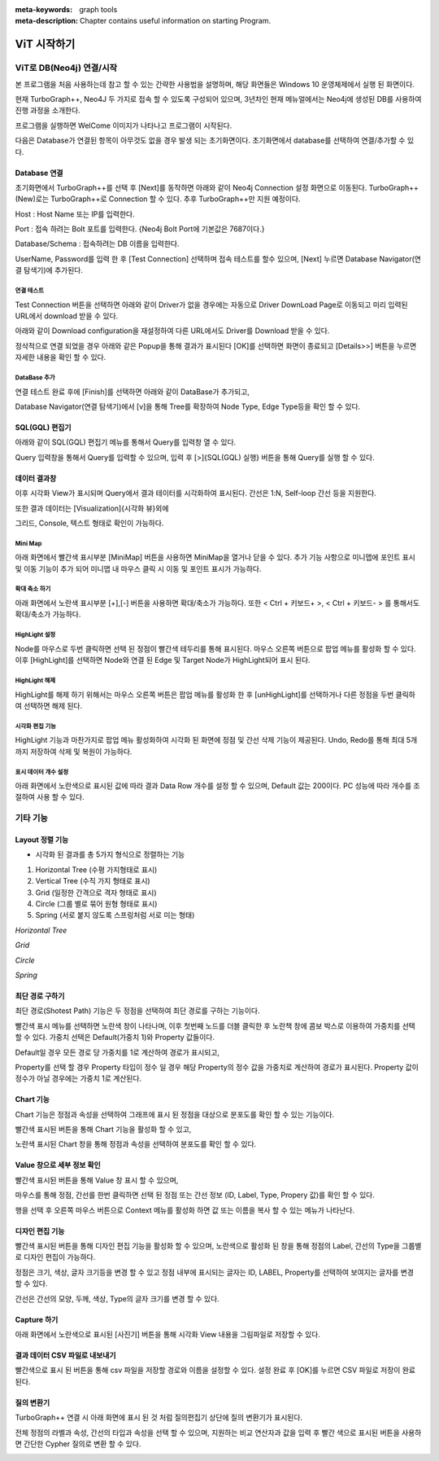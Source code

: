 
:meta-keywords: graph tools
:meta-description: Chapter contains useful information on starting Program.

*************
ViT 시작하기
*************

ViT로 DB(Neo4j) 연결/시작
=============================================

본 프로그램을 처음 사용하는데 참고 할 수 있는 간략한 사용법을 설명하며, 해당 화면들은 Windows 10 운영체제에서 실행 된 화면이다.

현재 TurboGraph++, Neo4J 두 가지로 접속 할 수 있도록 구성되어 있으며, 
3년차인 현재 메뉴얼에서는 Neo4j에 생성된 DB를 사용하여 진행 과정을 소개한다.


프로그램을 실행하면 WelCome 이미지가 나타나고 프로그램이 시작된다.

.. image:: /images/start/splash.png
 
다음은 Database가 연결된 항목이 아무것도 없을 경우 발생 되는 초기화면이다. 
초기화면에서 database를 선택하여 연결/추가할 수 있다.

.. image:: /images/start/s1.png

------------------------------
Database 연결
------------------------------

초기화면에서 TurboGraph++를 선택 후 [Next]를 동작하면 아래와 같이 Neo4j Connection 설정 화면으로 이동된다.
TurboGraph++ (New)로는 TurboGraph++로 Connection 할 수 있다.
추후 TurboGraph++만 지원 예정이다.

.. image:: /images/start/selectdatabase.png

Host : Host Name 또는 IP를 입력한다.

Port : 접속 하려는 Bolt 포트를 입력한다. {Neo4j Bolt Port에 기본값은 7687이다.}

Database/Schema : 접속하려는 DB 이름을 입력한다.

UserName, Password를 입력 한 후
[Test Connection] 선택하며 접속 테스트를 할수 있으며,
[Next] 누르면 Database Navigator(연결 탐색기)에 추가된다.

연결 테스트
------------------------------

Test Connection 버튼을 선택하면 아래와 같이 Driver가 없을 경우에는 
자동으로 Driver DownLoad Page로 이동되고 미리 입력된 URL에서 download 받을 수 있다.

.. image:: /images/start/s3.png
  
아래와 같이 Download configuration을 재설정하여 다른 URL에서도 Driver를 Download 받을 수 있다.

.. image:: /images/start/s3-1.png
  
정삭적으로 연결 되었을 경우 아래와 같은 Popup을 통해 결과가 표시된다 
[OK]를 선택하면 화면이 종료되고 [Details>>] 버튼을 누르면 자세한 내용을 확인 할 수 있다.

DataBase 추가
------------------------------

.. image:: /images/start/s4.png
  
연결 테스트 완료 후에 [Finish]를 선택하면 아래와 같이 DataBase가 추가되고,

Database Navigator(연결 탐색기)에서 [v]을 통해 Tree를 확장하여 Node Type, Edge Type등을 확인 할 수 있다.

.. image:: /images/start/s5.png
  
------------------------------
SQL(GQL) 편집기
------------------------------

아래와 같이 SQL(GQL) 편집기 메뉴를 통해서 Query를 입력창 열 수 있다.

.. image:: /images/start/s6.png
  
Query 입력창을 통해서 Query를 입력할 수 있으며, 입력 후 [>]{SQL(GQL) 실행} 버튼을 통해 Query를 실행 할 수 있다.

.. image:: /images/start/s7.png

------------------------------
데이터 결과창
------------------------------

이후 시각화 View가 표시되며 Query에서 결과 테이터를 시각화하여 표시된다.
간선은 1:N, Self-loop 간선 등을 지원한다.

.. image:: /images/start/s12.png
  
또한 결과 데이터는 [Visualization]{시각화 뷰}외에 

그리드, Console, 텍스트 형태로 확인이 가능하다.

.. image:: /images/start/s9.png


.. image:: /images/start/s10.png


.. image:: /images/start/s11.png
  

Mini Map
------------------------------

아래 화면에서 빨간색 표시부분 [MiniMap] 버튼을 사용하면 MiniMap을 열거나 닫을 수 있다.
추가 기능 사항으로 미니맵에 포인트 표시 및 이동 기능이 추가 되어 
미니맵 내 마우스 클릭 시 이동 및 포인트 표시가 가능하다.

.. image:: /images/start/s18.png

확대 축소 하기
------------------------------

아래 화면에서 노란색 표시부분 [+],[-] 버튼을 사용하면 확대/축소가 가능하다.
또한 < Ctrl + 키보드+ >, < Ctrl + 키보드- > 를 통해서도 확대/축소가 가능하다.

.. image:: /images/start/s19.png

HighLight 설정
------------------------------

Node를 마우스로 두번 클릭하면 선택 된 정점이 빨간색 테두리를 통해 표시된다.
마우스 오른쪽 버튼으로 팝업 메뉴를 활성화 할 수 있다.
이후 [HighLight]를 선택하면 Node와 연결 된 Edge 및 Target Node가 HighLight되어 표시 된다.

.. image:: /images/start/s14.png
  
.. image:: /images/start/s15.png
  
HighLight 해제
------------------------------

HighLight를 해제 하기 위해서는 마우스 오른쪽 버튼은 팝업 메뉴를 활성화 한 후
[unHighLight]를 선택하거나 다른 정점을 두번 클릭하여 선택하면 해제 된다.

.. image:: /images/start/s16.png
  
시각화 편집 기능
------------------------------

HighLight 기능과 마찬가지로 팝업 메뉴 활성화하여 시각화 된 화면에 정점 및 간선 삭제 기능이 제공된다.
Undo, Redo를 통해 최대 5개 까지 저장하여 삭제 및 복원이 가능하다.

.. image:: /images/start/s21.png

표시 데이터 개수 설정
------------------------------

아래 화면에서 노란색으로 표시된 값에 따라 결과 Data Row 개수를 설정 할 수 있으며,
Default 값는 200이다. PC 성능에 따라 개수를 조절하여 사용 할 수 있다.

.. image:: /images/start/s20.png


기타 기능
=============================================

------------------------------
Layout 정렬 기능
------------------------------

-	시각화 된 결과를 총 5가지 형식으로 정렬하는 기능
1.	Horizontal Tree (수평 가지형태로 표시)
2.	Vertical Tree (수직 가지 형태로 표시)
3.	Grid (일정한 간격으로 격자 형태로 표시)
4.	Circle (그룹 별로 묶어 원형 형태로 표시)
5.	Spring (서로 붙지 않도록 스프링처럼 서로 미는 형태)

.. image:: /images/start/layout_horizontal_tree.png
  :alt: Horizontal Tree

*Horizontal Tree*

.. image:: /images/start/layout_grid.png
  :alt: Grid

*Grid*

.. image:: /images/start/layout_circle.png
  :alt: Circle

*Circle*

.. image:: /images/start/layout_spring.png
  :alt: Spring

*Spring*

------------------------------
최단 경로 구하기
------------------------------
최단 경로(Shotest Path) 기능은 두 정점을 선택하여 최단 경로를 구하는 기능이다.

빨간색 표시 메뉴를 선택하면 노란색 창이 나타나며,
이후 첫번째 노드를 더블 클릭한 후 노란책 창에 콤보 박스로 이용하여 가중치를 선택 할 수 있다.
가중치 선택은 Default(가중치 1)와 Property 값들이다.

Default일 경우 모든 경로 당 가중치를 1로 계산하여 경로가 표시되고,

Property를 선택 할 경우 Property 타입이 정수 일 경우 해당 Property의 정수 값을 가중치로 계산하여 경로가 표시된다.
Property 값이 정수가 아닐 경우에는 가중치 1로 계산된다.

.. image:: /images/start/shortest_path.png

------------------------------
Chart 기능
------------------------------

Chart 기능은 정점과 속성을 선택하여 그래프에 표시 된 정점을 대상으로 분포도를 확인 할 수 있는 기능이다.

빨간색 표시된 버튼을 통해 Chart 기능을 활성화 할 수 있고,

노란색 표시된 Chart 창을 통해 정점과 속성을 선택하여 분포도를 확인 할 수 있다.


.. image:: /images/start/chart.png

------------------------------
Value 창으로 세부 정보 확인
------------------------------

빨간색 표시된 버튼을 통해 Value 창 표시 할 수 있으며,

마우스를 통해 정점, 간선를 한번 클릭하면 선택 된 정점 또는 간선 정보 (ID, Label, Type, Propery 값)를 확인 할 수 있다.

행을 선택 후 오른쪽 마우스 버튼으로 Context 메뉴를 활성화 하면 값 또는 이름을 복사 할 수 있는 메뉴가 나타난다.


.. image:: /images/start/s13.png


------------------------------
디자인 편집 기능
------------------------------

빨간색 표시된 버튼을 통해 디자인 편집 기능을 활성화 할 수 있으며,
노란색으로 활성화 된 창을 통해 정점의 Label, 간선의 Type을 그룹별로 디자인 편집이 가능하다.

정점은 크기, 색상, 글자 크기등을 변경 할 수 있고 
정점 내부에 표시되는 글자는 ID, LABEL, Property를 선택하여 보여지는 글자를 변경 할 수 있다.

간선은 간선의 모양, 두께, 색상, Type의 글자 크기를 변경 할 수 있다.

.. image:: /images/start/design_edit.png

------------------------------
Capture 하기
------------------------------

아래 화면에서 노란색으로 표시된 [사진기] 버튼을 통해 시각화 View 내용을 그림파일로 저장할 수 있다.

.. image:: /images/start/s17.png
  
------------------------------
결과 데이터 CSV 파일로 내보내기
------------------------------

빨간색으로 표시 된 버튼을 통해 csv 파일을 저장할 경로와 이름을 설정할 수 있다.
설정 완료 후 [OK]를 누르면 CSV 파일로 저장이 완료 된다.

.. image:: /images/start/export_csv.png

------------------------------
질의 변환기
------------------------------

TurboGraph++ 연결 시 아래 화면에 표시 된 것 처럼 질의편집기 상단에 질의 변환기가 표시된다.

전체 정점의 라벨과 속성, 간선의 타입과 속성을 선택 할 수 있으며,
지원하는 비교 연산자과 값을 입력 후 빨간 색으로 표시된 버튼을 사용하면
간단한 Cypher 질의로 변환 할 수 있다.

.. image:: /images/start/query_tran.png
